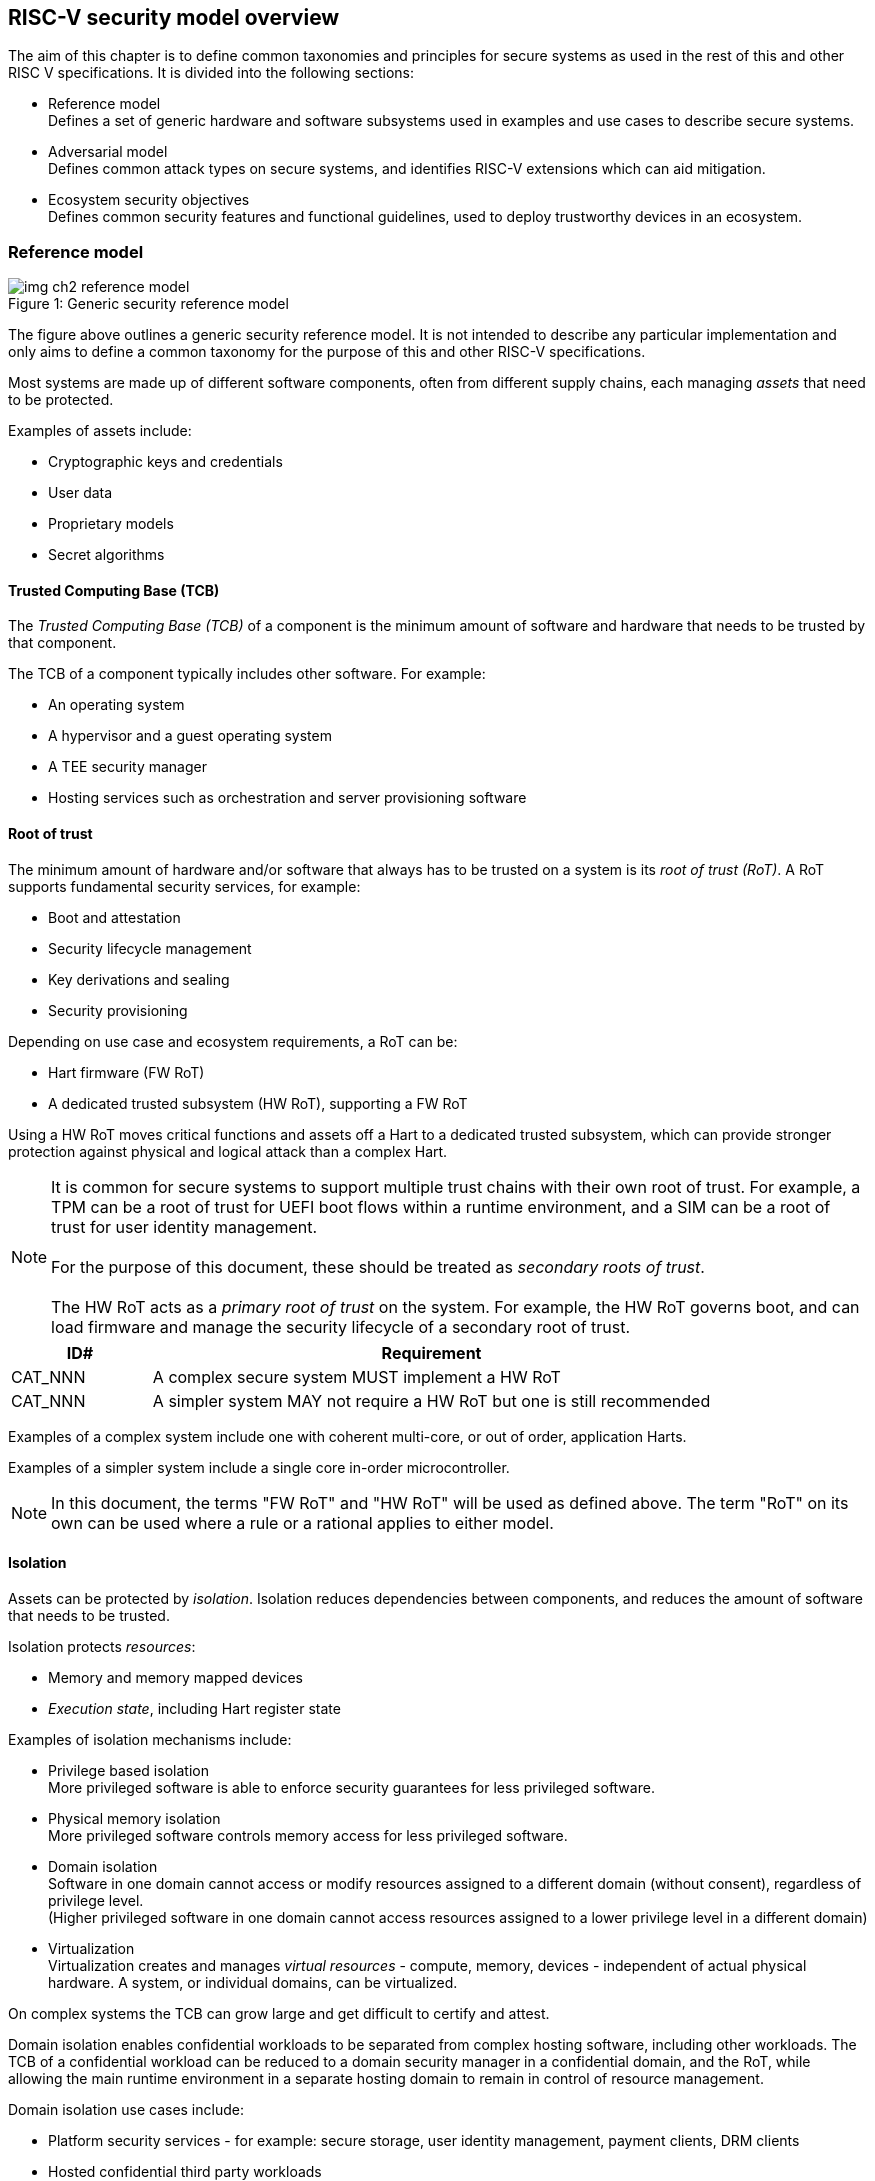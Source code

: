 [[chapter2]]

==  RISC-V security model overview

The aim of this chapter is to define common taxonomies and principles for
secure systems as used in the rest of this and other RISC V specifications. It
is divided into the following sections:

* Reference model +
Defines a set of generic hardware and software subsystems used in examples and
use cases to describe secure systems.

* Adversarial model +
Defines common attack types on secure systems, and identifies RISC-V extensions
which can aid mitigation.

* Ecosystem security objectives +
Defines common security features and functional guidelines, used to deploy
trustworthy devices in an ecosystem.

=== Reference model

[caption="Figure {counter:image}: ", reftext="Figure {image}"]
[title= "Generic security reference model"]
image::img_ch2_reference-model.png[]

The figure above outlines a generic security reference model. It is not
intended to describe any particular implementation and only aims to define a
common taxonomy for the purpose of this and other RISC-V specifications.

Most systems are made up of different software components, often from different
supply chains, each managing _assets_ that need to be protected.

Examples of assets include:

* Cryptographic keys and credentials
* User data
* Proprietary models
* Secret algorithms

==== Trusted Computing Base (TCB)

The _Trusted Computing Base (TCB)_ of a component is the minimum amount of
software and hardware that needs to be trusted by that component. 

The TCB of a component typically includes other software. For example:

* An operating system
* A hypervisor and a guest operating system
* A TEE security manager
* Hosting services such as orchestration and server provisioning software

==== Root of trust

The minimum amount of hardware and/or software that always has to be trusted on a system is its _root of trust (RoT)_. A RoT supports fundamental security services, for example:

* Boot and attestation
* Security lifecycle management
* Key derivations and sealing
* Security provisioning

Depending on use case and ecosystem requirements, a RoT can be:

* Hart firmware (FW RoT)
* A dedicated trusted subsystem (HW RoT), supporting a FW RoT

Using a HW RoT moves critical functions and assets off a Hart to a dedicated
trusted subsystem, which can provide stronger protection against physical and logical attack than a complex Hart.

NOTE: It is common for secure systems to support multiple trust chains with their own root of trust. For example, a TPM can be a root of trust for UEFI
boot flows within a runtime environment, and a SIM can be a root of trust for user identity management. +
 +
For the purpose of this document, these should be treated as _secondary roots of
trust_. +
 +
The HW RoT acts as a _primary root of trust_ on the system. For example, the HW RoT governs boot, and can load firmware and manage the security lifecycle of a secondary root of trust.

[width=100%]
[%header, cols="5,20"]
|===
| ID#
| Requirement

| CAT_NNN
| A complex secure system MUST implement a HW RoT

| CAT_NNN
| A simpler system MAY not require a HW RoT but one is still recommended

|===

Examples of a complex system include one with coherent multi-core, or out of order, application Harts.

Examples of a simpler system include a single core in-order microcontroller.

NOTE: In this document, the terms "FW RoT" and "HW RoT" will be used as defined above. The term "RoT" on its own can be used where a rule or a rational applies to either model.

==== Isolation

Assets can be protected by _isolation_. Isolation reduces dependencies between components, and reduces the amount of software that needs to be trusted. 

Isolation protects _resources_:

* Memory and memory mapped devices
* _Execution state_, including Hart register state

Examples of isolation mechanisms include:

* Privilege based isolation +
More privileged software is able to enforce security guarantees for less
privileged software.
* Physical memory isolation +
More privileged software controls memory access for less privileged software.
* Domain isolation +
Software in one domain cannot access or modify resources assigned to a different domain (without consent), regardless of privilege level. +
(Higher privileged software in one domain cannot access resources assigned to a lower privilege level in a different domain)
* Virtualization +
Virtualization creates and manages _virtual resources_ - compute, memory,
devices - independent of actual physical hardware. A system, or individual
domains, can be virtualized.

On complex systems the TCB can grow large and get difficult to certify and
attest.

Domain isolation enables confidential workloads to be separated from complex
hosting software, including other workloads. The TCB of a confidential workload
can be reduced to a domain security manager in a confidential domain, and the
RoT, while allowing the main runtime environment in a separate hosting domain
to remain in control of resource management.

Domain isolation use cases include:

* Platform security services - for example: secure storage, user identity
management, payment clients, DRM clients
* Hosted confidential third party workloads

==== Device assignment

Isolation policy needs to extend to device assignment:

* Physical memory access control for device initiated transactions
* Virtual memory translation for virtualized device transactions
* Interrupt management across privilege and domain boundaries

These policies can be enforced by system level hardware, controlled by Hart
firmware.

==== Invasive subsystems

_Invasive subsystems_ include any system or Hart feature which could
break security guarantees, either directly or indirectly. For example:

* External debug
* Power and timing management
* RAS (_reliability, accessibility, serviceability_)

[width=100%]
[%header, cols="5,20"]
|===
| ID#
| Requirement

| CAT_NNN
| Invasive subsystems MUST be controlled, or moderated, by a RoT.

|===

==== Event counters

Event counters are commonly used for performance management and resource allocation. 

However, they can also pose a security risk. For example, one workload monitoring an operation in a different workload, or an operation by higher privilege software, could be able to reveal assets used in those operations.

[width=100%]
[%header, cols="5,20"]
|===
| ID#
| Requirement

| CAT_NNN
| Lower privilege software MUST NOT be able to monitor higher privilege software.

| CAT_NNN
| Software in one domain MUST NOT be able to monitor software in a different domain, without consent.

|===

==== Platform quality of service

Server platforms can provide _platform quality of service (QoS)_ features, consisting of Hart and system hardware and firmware aimed at managing access to shared physical resources across workloads, minimizing contention. For example:

* Memory bandwidth management
* Cache allocation policies across workloads, including workload prioritization
* Hart allocation policies across workloads

These types of features rely on monitoring resource utilization of workloads, similar to event counters, and optimizing resource allocation policies.

[width=100%]
[%header, cols="5,20"]
|===
| ID#
| Requirement

| CAT_NNN
| Lower privilege software MUST NOT be able to monitor higher privilege software.

| CAT_NNN
| Software in one domains MUST NOT be able to monitor software in a different domain, without consent.

|===

==== Denial of service

The RISC-V security model is primarily concerned with protection of assets. 

For example, a hosting environment is free to apply their own resource allocation policy to any workloads. Including denying service. This applies in the same way to confidential workloads.

[width=100%]
[%header, cols="5,20"]
|===
| ID#
| Requirement

| CAT_NNN
| Lower privilege software MUST NOT be able to deny service to higher privilege software, or other isolated workloads at the same privilege level.

|===

Higher privilege software must always be able to enforce its own resource management policy without interference. Including scheduling and resource assignment policies.

=== Adversarial model

For the purpose of this specification, the main goal of an adversary is to gain
unauthorized access to _resources_ - memory, memory mapped devices, and
execution state. For example, to access sensitive assets, to gain privileges,
or to affect the control flow of a victim.

In general, adversaries capable of mounting the following broad classes of
attacks should be considered by system designers:

* Logical +
The attacker and the victim are both processes on the same system.

* Physical +
The victim is a process on a system, and the attacker has physical access to
the same system. For example: probing, interposers, glitching, and disassembly.

* Remote +
The victim is a process on a system, and the attacker does not have physical or
logical access to the system. For example, radiation or power fluctuations, or
protocol level attacks on connected services.

Attacks can be direct or indirect:

* Direct +
An adversary gains direct access to a resource belonging to the victim. For
example: direct access to a memory location or execution state, or direct
control of the control flow of a victim.

* Indirect +
An adversary can access or modify the content of a resource by a side channel.
For example: by analyzing timing patterns of an operation by a victim to reveal
information about data used in that operation, or launching row-hammer style
memory attacks to affect the contents of memory owned by the victim.

* Chained +
An adversary is able to chain together multiple direct and indirect attacks to
achieve a goal. For example, use a software interface exploit to affect a call
stack, and use that to take redirect the control flow of a victim.

This specification is primarily concerned with ISA level mitigations against
logical attacks.

Physical or remote attacks in general need to be addressed at system, protocol
or governance level, and may require additional non-ISA mitigations. However,
some ISA level mitigations can also help provide some mitigation against
physical or remote attacks and this is indicated in the tables below.

The required level of protection can vary depending on use case. For example, a
HW RoT may have stronger requirements on physical resistance than other parts
of an SoC.

Finally, this specification does not attempt to rate attacks by severity, or by
adversary skill level. Ratings tend to depend on use case specific threat
models and requirements.

==== Logical

[width=100%]
[%header, cols="5,5,5,10,15,10"]
|===
| ID#
| Attack
| Type
| Description
| Current RISC-V mitigations
| Planned RISC-V mitigations

| CAT_NNN
| Unrestricted access
| Direct +
Logical
| Direct access to unauthroized resources in normal operation.
a| * RISC-V privilege levels
* RISC-V isolation (for example: PMP/sPMP, MTT, supervisor domains)
* RISC-V hardware virtualization (H extension, MMU)
|

| CAT_NNN
| Transient execution attacks
| Chained +
Logical
| Attacks on speculative execution implementations.
| Known (documented) attacks, except Spectre v1, are specific to particular
micro-architectures. Micro-architecture for RISC-V systems is implementation specific, but must not introduce such vulnerabilities. +
 + 
This is an evolving area of research. +
 +
 For example: +
https://meltdownattack.com/[Spectre and meltdown papers] +
https://www.intel.com/content/www/us/en/developer/topic-technology/software-security-guidance/processors-affected-consolidated-product-cpu-model.html[Intel
security guidance] +
https://developer.arm.com/documentation/#cf-navigationhierarchiesproducts=Arm%20Security%20Center,Speculative%20Processor%20Vulnerability[Arm speculative
vulnerability]
| Fence.t, or similar future extensions, could at least partially mitigate against Spectre v1.

| CAT_NNN
| Interface abuse
| Chained +
Logical
| Abusing interfaces across privilege or isolation boundaries, for example to
elevate privilege or to gain unauthorized access to resources.
a| * RISC V privilege levels
* RISC-V isolation
| High assurance cryptography

| CAT_NNN
| Event counting
| Direct +
Logical
| For example, timing processes across privilege or isolation boundaries to
derive information about confidential assets.
a| * Data-independent timing instructions
* Performance counters restricted by privilege and isolation boundaries
(sscofpmf, smcntrpmf)
|

| CAT_NNN
| Redirect control flow
| Chained +
Logical
| Unauthorized manipulation of call stacks and jump targets to redirect a
control flow to code controlled by an attacker.
a| * Shadow stacks (Zicfiss)
* Landing pads (Zicfilp)
|

|===

==== Physical and remote

[width=100%]
[%header, cols="5,10,10,15,15"]
|===
| ID#
| Attack
| Type
| Description
| RISC-V recommendations

| CAT_NNN
| Analysis of physical leakage
| Direct or indirect +
Physical or remote
| For example, observing radiation, power line patterns, or temperature.
a| * Implement robust power management and radiation control
* Data Independent Execution Latency (Zkt, Zvkt)

| CAT_NNN
| Physical memory manipulation
| Direct +
Logical or physical
a| * Row-hammer type software attacks to manipulate nearby memory cells
* Using NVDIMM, interposers, or physical probing to read, record, or replay
physical memory
* Physical attacks on hardware shielded locations to extract hardware
provisioned assets
a| * Implement robust memory error detection, cryptographic memory protection,
or physical tamper resistance
* Supervisor domain ID, privilege level, or MTT attributes, could be used to
derive memory encryption contexts at domain or workload granularity
* Provide a degree of tamper resistance

| CAT_NNN
| Boot attacks
| Chained +
Logical or physical
a| * Glitching to bypass secure boot
* Retrieving residual confidential memory after a system reset
a| * Implement robust power management
* Implement cryptographic memory protection with at least boot freshness
* Code hardening (for example, see https://www.riscure.com/publication/practical-steps-evaluate-protect-secure-boot-implementations-embedded-devices/[Riscure white paper])

| CAT_NNN
| Subverting supply chains
| Remote
| Infiltration or collusion to subvert security provisioning chains, software
supply chains and signing processes, hardware supply chains, attestation
processes, development processes (for example, unfused development hardware or
debug authorizations)
| Deploy appropriate governance, accreditation, and certification processes for
an ecosystem.

|===

=== Ecosystem security objectives

Ecosystem security objectives identify a set of common features and mechanisms
that can be used to enforce and establish trust in an ecosystem.

These features are defined here at a functional level only. Technical
requirements are typically use case specific and defined by external
certification programmes.

In some cases RISC-V non-ISA specifications can provide guidance or protocols.
This is discussed more in use case examples later in this specification.

==== Secure identity

[width=100%]
[%header, cols="5,20"]
|===
| ID#
| Requirement

| CAT_NNN
| A security platform MUST be securely identifiable
|===

Identifies the immutable part of the security platform - immutable hardware,
configurations, and firmware. Immutable components cannot change after
completed security provisioning (see also security lifecycle management).

A _secure identity_ is one capable of generating a cryptographic signature
which can be verified by a remote party. Usually an asymmetric key pair, but
sometimes symmetric signing schemes can be used). It is typically used as part
of an attestation process.

Its scope and uniqueness depends on use case. For example:

* Unique to a system
* Shared among multiple systems with the same immutable security properties
(group based anonymization)
* Anonymized using an attestation protocol supporting a third party
anonymization service

It can be directly hardware provisioned, or derived from other hardware
provisioned assets.

==== Security lifecycle

[width=100%]
[%header, cols="5,20"]
|===
| ID#
| Requirement

| CAT_NNN
| A secure system MUST manage a security lifecycle.
|===

[caption="Figure {counter:image}: ", reftext="Figure {image}"]
[title= "Generic security lifecycle"]
image::img_ch2_security-lifecycle.png[]

A security lifecycle reflects the trustworthiness of a system during its
lifetime and reflects the lifecycle state of hardware provisioned assets.

It can be extended as indicated below to cover additional security provisioning steps such as device onboarding, device activation, user management, and RMA processes. These are use case or ecosystem specific and out of scope of this
specification.

For the purpose of this specification, _revealing debug_ includes any HW or FW debug capability which 

* Could break security guarantees or could expose assets 
* Is not part of an attested trust contract with a reliant party 

Examples of revealing debug include revealing logging, external debug or boundary scans, dedicated debug builds of software components, or enabling self-hosted debug for a component.

Depending on use case, an attested software component can include debug capabilities managed through an ecosystem defined governance process - _trusted debug_. For example, self-hosted debug enabled following an ecosystem specific authorization process. In this case the debug capability, and the associated governance, is part of the trust contract with a reliant party.

For the purpose of this specification, a minimum security lifecycle includes at least the following states:

* Manufacture - The system may not yet be locked down and has no hardware
provisioned assets
* Security provisioning - The process of provisioning hardware provisioned
assets +
Depending on ecosystem requirement, security provisioning could be performed in
multiple stages through a supply chain and may require additional sub-states.
These types of application specific extensions are out of scope of this
specification.
* Secured - hardware provisioned assets are locked (immutable), only authorized software can be used, and revealing debug is not enabled. +
Additional specific provisioning stages can take place in this
state - for example network onboarding and device activation, TSS/App/Device
attestation or user identity management. This is out of scope of this
specification.
* Recoverable debug - part of the system is in a revealing debug state +
At least the RoT is not compromised and hardware provisioned secrets remain protected. +
This state is both attestable and recoverable. For example, revealing debug is enabled for a domain without compromising another domain or any RoT services.
* Terminated - any system change which could expose hardware provisioned assets
+
Typically hardware provisioned assets are made permanently inaccessible and
revoked before entering this state. This also protects any derived assets such as attestation and sealing keys.

A system could support re-provisioning from a terminated state, for example
following repair/RMA. This can be viewed as equivalent to starting over from the security provisioning state, and creates a new instance with a new secure identifier.

[width=100%]
[%header, cols="5,20"]
|===
| ID#
| Requirement

| CAT_NNN
| Hardware provisioned assets MUST only be accessible while the system is in
secured state, or a recoverable debug state.

| CAT_NNN
| Derived assets MUST only be available if a component is in secured state.
|===

[width=100%]
[%header, cols="5,20"]
|===
| ID#
| Requirement

| CAT_NNN
| Hardware provisioned assets MUST only be accessible while the system is in
secured state, or a recoverable debug state (with the recoverable debug state in attestation evidence).

| CAT_NNN
| Derived assets MUST only be available if a component is in secured state.
|===

A derived asset in this context is any asset derived from hardware provisioned assets. For example attestation keys, or sealing keys for a supervisor domain.

[width=100%]
[%header, cols="5,20"]
|===
| ID#
| Requirement

| CAT_NNN
| Revealing debug MUST be reflected in attestation.

|===

_Attestable states_ are ones where the RoT and hardware provisioned assets are not compromised by debug and a valid attestation can be generated reflecting that state:

* Secured
* Recoverable debug

In other states the system is not able to generate a valid attestation key. It is still _indirectly attestable_ as any generated attestation will not be signed correctly and can be rejected by a reliant party.

Trusted debug is part of a trust contract with a reliant party, and application specific. The presence of trusted debug can be determined indirectly by a reliant party through other attested properties, for example measurements.

==== Attestable services

For the purpose of this specification a confidential service can be any
isolated component on a system. For example, a hosted confidential workload, or
an isolated application security service.

[width=100%]
[%header, cols="5,20"]
|===
| ID#
| Requirement

| CAT_NNN
| A confidential service, and all software and hardware components it depends
on, MUST be attestable.
|===

Attestation allows a remote reliant party to determine the trustworthiness of a
confidential service before submitting assets to it.

* Verify the security state of a confidential service
* Verify the security state of all software and hardware a conidential service
depends on
* Establish an attested secure connection to a confidential service

Attestation can be direct or layered.

* Direct +
The whole system can be defined by a single security platform attestation. For
example, can be used in vertically integrated connected IoT devices and edge
devices.
* Layered +
Enables parts of the attestation process to be delegated to lower privileged
components.

Direct and layered attestation are discussed in more detail in use case
examples later in this specification.

[width=100%]
[%header, cols="5,20"]
|===
| ID#
| Requirement

| CAT_NNN
| A security platform attestation MUST be signed by a HW RoT, if present, or by
a FW RoT

| CAT_NNN
| A security platform attestation MUST be signed using a hardware provisioned
(directly or derived) secure identity

| CAT_NNN
| A layered attestation MAY be signed by lower privileged software, itself
attested by a security platform attestation

| CAT_NNN 
a| Layered attestations MUST be cryptographically bound such that a relying party can determine that they 

* Were generated on the same system
* Are fresh. 

|===

NOTE: Software interfaces should only support either direct attestation or layered attestation workflows, never both, to prevent impersonation attacks.

==== Authorized software

Running unauthorized software can compromise the security state of the system.

[width=100%]
[%header, cols="5,20"]
|===
| ID#
| Requirement

| CAT_NNN
| A system in secured or recoverable debug states MUST only load authorized software.

| CAT_NNN
| A system in security provisioning state SHOULD only load authorized software.

|===

Two complementary processes can be used to authorize software:

* Measuring +
A measurement is a cryptographic fingerprint, such as a running hash of memory
contents and launch state.
* Verification +
Verification is a process of establishing that a measurement is correct
(expected)

A boot process is typically layered, allowing software to be measured and
verified in stages. Different measurement and verification policies can be
employed at different stages. This is discussed further in use case examples
later in this specification. The properties discussed below still apply to each
stage.

NOTE: Measurements can be calculated at boot (_boot state_), and sometimes also
dynamically at runtime (_runtime state_). Measuring runtime state can be used as
a robustness feature to mitigate against unauthorized runtime changes of static
code segments. It is out of scope of this specification, though the principles
discussed below can still be applied.

Verification can be:

* Local +
A measurement is verified locally on the device.
* Remote +
A measurement is verified by a remote provisioning service, or a remote reliant
party.

Verification can be:

* Direct +
The measurement is directly compared with an expected measurement from a signed
authorization.
* Indirect +
The measurement is included in derivations of other assets, for example sealing
keys, binding assets to a measured state.

[width=100%]
[%header, cols="5,20"]
|===
| ID#
| Requirement

| CAT_NNN
| A security platform MUST be measured.

| CAT_NNN
| A security platform MUST be verified, either directly or indirectly, before
launching services which depend on the security platform.

|===

Verification ensures the system has loaded authorized software

[width=100%]
[%header, cols="5,20"]
|===
| ID#
| Requirement

| CAT_NNN
| A system MUST only use authorizations from trusted authority.
|===

* Direct verification requires a signed image authorization from a trusted
authority before loading an image +
For example, a signed image, or a separately signed authorization
message.
* Indirect verification requires a signed authorization from a trusted authority for migrating assets bound to a previously measured state +
For example, a signed provisioning message.

Either way, only authorizations from trusted authorities should be used. For
example, from a list of hardware provisioned or securely discovered trusted
authorities.

[width=100%]
[%header, cols="5,20"]
|===
| ID#
| Requirement
| CAT_NNN
| Local verification MUST be rooted in immutable boot code.
|===

For example, ROM or locked flash, or rooted in a HW RoT itself rooted in
immutable boot code.

==== System updates

Over time, any non-immutable component may need updates to address
vulnerabilities or functionality improvements. A system update can concern
software, firmware, microcode, or any other updatable component on a system.

[width=100%]
[%header, cols="5,20"]
|===
| ID#
| Requirement

| CAT_NNN
| All components on a system which are not immutable MUST be updatable.
|===

Immutable components include at least immutable boot code. Some trusted
subsystems can also include immutable software to meet specific security
certification requirements.

System updates are typically layered so that updates can target only parts of a
system and not a whole system. The properties discussed below still apply to
any system update.

[width=100%]
[%header, cols="5,20"]
|===
| ID#
| Requirement

| CAT_NNN
| A system update MUST be measured and verified before launch.
|===

See <<_authorized_software>>.

A system update can be:

* Deferred +
The update can only be effected after a restart of at least the affected
component, and all of its dependents.
* Live +
The update can be effected without restarting any dependent components.

[width=100%]
[%header, cols="5,20"]
|===
| ID#
| Requirement

| CAT_NNN
| Updates affecting a security platform SHOULD be deferred.

| CAT_NNN
| Updates MAY be live if live update capability, and suitable governance, is
part of an already attested trust contract between a reliant party and the
system.
|===

A system update changes the attested security state of the affected
component(s), as well as that of all other components that depend on it. It can
affect whether a dependent confidential service is still considered trustworthy
or not, as well as affect any derived assets such as sealing keys.

[width=100%]
[%header, cols="5,20"]
|===
| ID#
| Requirement

| CAT_NNN
| System updates MUST be monotonic

| CAT_NNN
| System updates SHOULD be robust against update failures
|===

Earlier versions may be carrying known vulnerabilities, or may affect the safe
operation of a system in other ways.

For example, using derived anti-rollback counters (counter tree) rooted in a
hardware monotonic counter.

A system can still support recovery mechanisms, with suitable governance, in
the case of update failures. For example, a fallback process or a dedicated
recovery loader.

Success criteria for a system update are typically use case or ecosystem
specific and out of scope of this specification. Examples include local
watchdog or checkpoints, and network control through a secure update protocol,
and a dedicated recovery loader.

[width=100%]
[%header, cols="5,20"]
|===
| ID#
| Requirement

| CAT_NNN
| System updates, and authorization messages, SHOULD only be received from
trusted sources.

|===

A system update is itself always verified before being launched. Verifying the
source as well can mitigate against attempts to inject adversary controlled
data into a local update process. Including into protected memory regions.

==== Isolation
Complex systems include software components from different supply chains, and
complex integration chains with different roles and actors. These supply chains
and integration actors often share mutual distrust:

* Developed, certified, deployed and attested independently
* Protected from errors in, or abuse from, other components
* Protected from debugging of other components
* Contain assets which should not be available to other components

Use cases later in this specification provide examples of RISC-V isolation
models.

[width=100%]
[%header, cols="5,20"]
|===
| ID#
| Requirement

| CAT_NNN
| Isolated software components SHOULD be supported
|===

An isolated component has private memory and private execution contexts not
accessible to other components.

[width=100%]
[%header, cols="5,20"]
|===
| ID#
| Requirement

| CAT_NNN
| Devices MUST not access memory belonging to an isolated component without
permission
|===

Isolation can also extend to other features, such as interrupts and debug.

==== Sealing

Sealing is the process of protecting confidential assets on a system.

[width=100%]
[%header, cols="5,20"]
|===
| ID#
| Requirement

| CAT_NNN
| Sealed assets SHOULD only be possible to unseal in a secured state

|===

Sealing can be:

* Local +
Local sealing binds assets to a local device (hardware unique sealing).
* Remote +
Remote sealing binds assets to credentials provided by a remote provisioning
service following successful attestation.

Local sealing can be:

* Direct +
Direct sealing binds assets to sealing keys derived by trusted security
services, or a HW RoT.
* Layered +
 Layered sealing enables delegation of some sealing key derivations to lower
privileged software.

[width=100%]
[%header, cols="5,20"]
|===
| ID#
| Requirement

| CAT_NNN
| Local sealed assets MUST only be possible to unseal on the same physical instance of a system that they were sealed on.

|===

For example, using sealing keys derived from a hardware provisioned _hardware unique key (HUK)_.

Sealing is discussed further in use cases examples later in this document.
